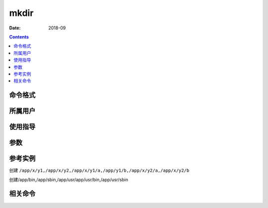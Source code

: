 .. _mkdir-cmd:

======================================================================================================================================================
mkdir
======================================================================================================================================================



:Date: 2018-09

.. contents::


.. _mkdir-format:

命令格式
======================================================================================================================================================




.. _mkdir-user:

所属用户
======================================================================================================================================================




.. _mkdir-guid:

使用指导
======================================================================================================================================================




.. _mkdir-args:

参数
======================================================================================================================================================



.. _mkdir-instance:

参考实例
======================================================================================================================================================


创建 ``/app/x/y1,/app/x/y2,/app/x/y1/a,/app/y1/b,/app/x/y2/a,/app/x/y2/b``

.. code-block:: bash
    :linenos:

    [root@zzjlogin ~]# mkdir x/y1  x/y2 x/y1/a y1/b x/y2/a x/y2/b -pv
    mkdir: 已创建目录 "x"
    mkdir: 已创建目录 "x/y1"
    mkdir: 已创建目录 "x/y2"
    mkdir: 已创建目录 "x/y1/a"
    mkdir: 已创建目录 "y1"
    mkdir: 已创建目录 "y1/b"
    mkdir: 已创建目录 "x/y2/a"
    mkdir: 已创建目录 "x/y2/b"

创建/app/bin,/app/sbin,/app/usr/app/usr/bin,/app/usr/sbin

.. code-block:: bash
    :linenos:

    [root@zzjlogin ~]# mkdir -pv {bin,sbin,usr/{bin,sbin}}



.. _mkdir-relevant:

相关命令
======================================================================================================================================================








